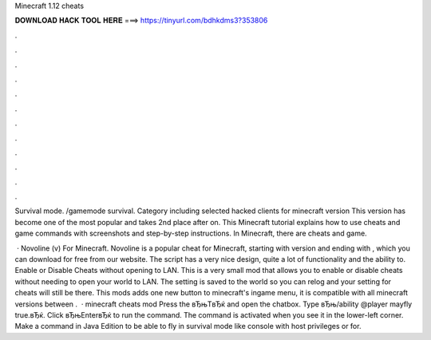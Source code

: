 Minecraft 1.12 cheats



𝐃𝐎𝐖𝐍𝐋𝐎𝐀𝐃 𝐇𝐀𝐂𝐊 𝐓𝐎𝐎𝐋 𝐇𝐄𝐑𝐄 ===> https://tinyurl.com/bdhkdms3?353806



.



.



.



.



.



.



.



.



.



.



.



.

Survival mode. /gamemode survival. Category including selected hacked clients for minecraft version This version has become one of the most popular and takes 2nd place after on. This Minecraft tutorial explains how to use cheats and game commands with screenshots and step-by-step instructions. In Minecraft, there are cheats and game.

 · Novoline (v) For Minecraft. Novoline is a popular cheat for Minecraft, starting with version and ending with , which you can download for free from our website. The script has a very nice design, quite a lot of functionality and the ability to. Enable or Disable Cheats without opening to LAN. This is a very small mod that allows you to enable or disable cheats without needing to open your world to LAN. The setting is saved to the world so you can relog and your setting for cheats will still be there. This mods adds one new button to minecraft's ingame menu, it is compatible with all minecraft versions between .  · minecraft cheats mod Press the вЂњTвЂќ and open the chatbox. Type вЂњ/ability @player mayfly true.вЂќ. Click вЂњEnterвЂќ to run the command. The command is activated when you see it in the lower-left corner. Make a command in Java Edition to be able to fly in survival mode like console with host privileges or for.
